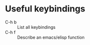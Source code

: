 * Useful keybindings
  + C-h b :: List all keybindings
  + C-h f :: Describe an emacs/elisp function

